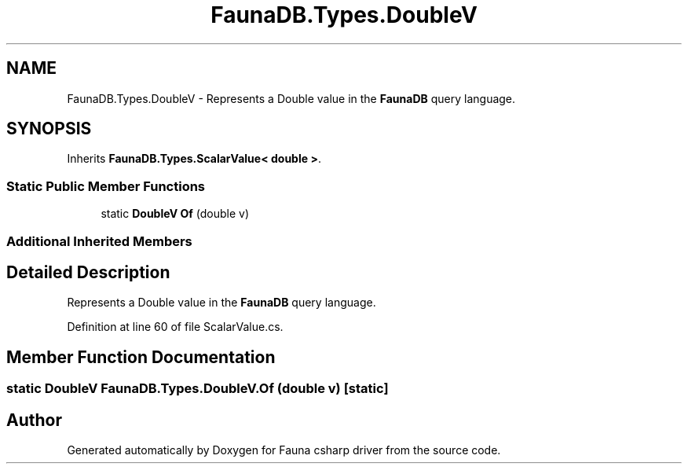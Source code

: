.TH "FaunaDB.Types.DoubleV" 3 "Thu Oct 7 2021" "Version 1.0" "Fauna csharp driver" \" -*- nroff -*-
.ad l
.nh
.SH NAME
FaunaDB.Types.DoubleV \- Represents a Double value in the \fBFaunaDB\fP query language\&.  

.SH SYNOPSIS
.br
.PP
.PP
Inherits \fBFaunaDB\&.Types\&.ScalarValue< double >\fP\&.
.SS "Static Public Member Functions"

.in +1c
.ti -1c
.RI "static \fBDoubleV\fP \fBOf\fP (double v)"
.br
.in -1c
.SS "Additional Inherited Members"
.SH "Detailed Description"
.PP 
Represents a Double value in the \fBFaunaDB\fP query language\&. 


.PP
Definition at line 60 of file ScalarValue\&.cs\&.
.SH "Member Function Documentation"
.PP 
.SS "static \fBDoubleV\fP FaunaDB\&.Types\&.DoubleV\&.Of (double v)\fC [static]\fP"


.SH "Author"
.PP 
Generated automatically by Doxygen for Fauna csharp driver from the source code\&.
